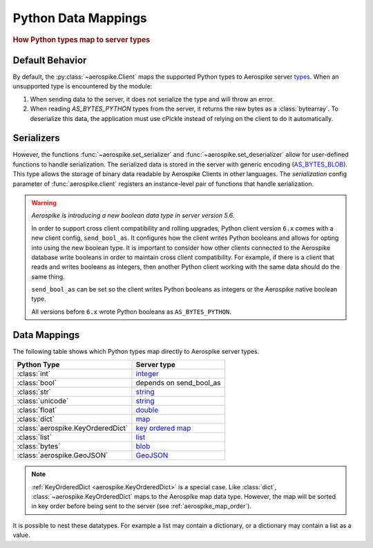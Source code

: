 .. _Data_Mapping:

*************************************************
Python Data Mappings
*************************************************

.. rubric:: How Python types map to server types

Default Behavior
----------------

By default, the :py:class:`~aerospike.Client` maps the supported Python types to Aerospike server \
`types <https://aerospike.com/docs/server/guide/data-types/overview>`_. \
When an unsupported type is encountered by the module:

1. When sending data to the server, it does not serialize the type and will throw an error.
2. When reading `AS_BYTES_PYTHON` types from the server, it returns the raw bytes as a :class:`bytearray`.
   To deserialize this data, the application must use cPickle instead of relying on the client to do it automatically.

Serializers
-----------

However, the functions :func:`~aerospike.set_serializer` and :func:`~aerospike.set_deserializer` \
allow for user-defined functions to handle serialization.
The serialized data is stored in the server with generic encoding \
(`AS_BYTES_BLOB <https://docs.aerospike.com/apidocs/c/d0/dd4/as__bytes_8h.html#a0cf2a6a1f39668f606b19711b3a98bf3>`_).
This type allows the storage of binary data readable by Aerospike Clients in other languages. \
The *serialization* config parameter of :func:`aerospike.client` registers an \
instance-level pair of functions that handle serialization.

.. warning::

    *Aerospike is introducing a new boolean data type in server version 5.6.*

    In order to support cross client compatibility and rolling upgrades, Python client version ``6.x`` comes with a new client config, ``send_bool_as``.
    It configures how the client writes Python booleans and allows for opting into using the new boolean type.
    It is important to consider how other clients connected to the Aerospike database write booleans in order to maintain cross client compatibility.
    For example, if there is a client that reads and writes booleans as integers, then another Python client working with the same data should do the same thing.

    ``send_bool_as`` can be set so the client writes Python booleans as integers or the Aerospike native boolean type.

    All versions before ``6.x`` wrote Python booleans as ``AS_BYTES_PYTHON``.

Data Mappings
-------------

The following table shows which Python types map directly to Aerospike server types.

+---------------------------------+------------------------+
|   Python Type                   | Server type            |
+=================================+========================+
|:class:`int`                     |`integer`_              |
+---------------------------------+------------------------+
|:class:`bool`                    |depends on send_bool_as |
+---------------------------------+------------------------+
|:class:`str`                     |`string`_               |
+---------------------------------+------------------------+
|:class:`unicode`                 |`string`_               |
+---------------------------------+------------------------+
|:class:`float`                   |`double`_               |
+---------------------------------+------------------------+
|:class:`dict`                    |`map`_                  |
+---------------------------------+------------------------+
|:class:`aerospike.KeyOrderedDict`|`key ordered map`_      |
+---------------------------------+------------------------+
|:class:`list`                    |`list`_                 |
+---------------------------------+------------------------+
|:class:`bytes`                   |`blob`_                 |
+---------------------------------+------------------------+
|:class:`aerospike.GeoJSON`       |`GeoJSON`_              |
+---------------------------------+------------------------+

.. note::

    :ref:`KeyOrderedDict <aerospike.KeyOrderedDict>` is a special case. Like :class:`dict`, :class:`~aerospike.KeyOrderedDict` maps to the Aerospike map data type. \
    However, the map will be sorted in key order before being sent to the server (see :ref:`aerospike_map_order`).

It is possible to nest these datatypes. For example a list may contain a dictionary, or a dictionary may contain a list
as a value.

.. _integer: https://aerospike.com/docs/server/guide/data-types/scalar-data-types#integer
.. _string: https://aerospike.com/docs/server/guide/data-types/scalar-data-types#string
.. _double: https://aerospike.com/docs/server/guide/data-types/scalar-data-types#double
.. _map: https://aerospike.com/docs/server/guide/data-types/cdt-map
.. _key ordered map: https://aerospike.com/docs/server/guide/data-types/cdt-map
.. _list: https://aerospike.com/docs/server/guide/data-types/cdt-list
.. _blob: https://aerospike.com/docs/server/guide/data-types/blob
.. _GeoJSON: https://aerospike.com/docs/server/guide/data-types/geospatial
